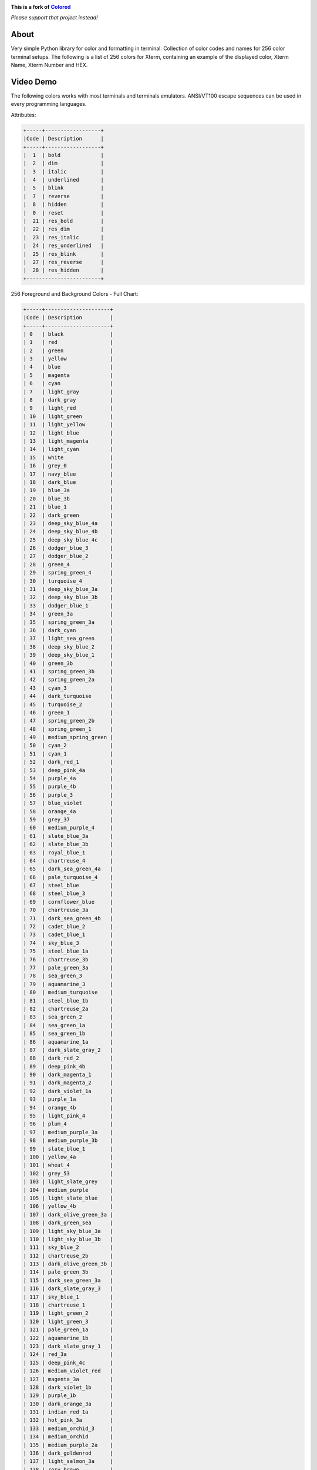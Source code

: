 .. image:: https://raw.githubusercontent.com/doblabs/ansi-escape-room/release/docs/ansi-escape-room--logo.png
    :target: https://github.com/landonb/ansi-escape-room#🐰

.. |colored| replace:: **Colored**
.. _colored: https://dslackw.gitlab.io/colored

**This is a fork of** |colored|_

*Please support that project instead!*

About
-----

Very simple Python library for color and formatting in terminal.
Collection of color codes and names for 256 color terminal setups.
The following is a list of 256 colors for Xterm, containing an example
of the displayed color, Xterm Name, Xterm Number and HEX.

Video Demo
----------

.. image:: https://gitlab.com/dslackw/images/raw/master/colored/video.png
    :target: https://asciinema.org/a/bgxm6KisSvPkPwMsYLyBBJjth

The following colors works with most terminals and terminals emulators.
ANSI/VT100 escape sequences can be used in every programming languages.

Attributes:

.. code-block:: bash

    +-----+------------------+
    |Code | Description      |
    +-----+------------------+
    |  1  | bold             |
    |  2  | dim              |
    |  3  | italic           |
    |  4  | underlined       |
    |  5  | blink            |
    |  7  | reverse          |
    |  8  | hidden           |
    |  0  | reset            |
    |  21 | res_bold         |
    |  22 | res_dim          |
    |  23 | res_italic       |
    |  24 | res_underlined   |
    |  25 | res_blink        |
    |  27 | res_reverse      |
    |  28 | res_hidden       |
    +------------------------+


256 Foreground and Background Colors - Full Chart:

.. code-block:: bash

    +-----+---------------------+
    |Code | Description         |
    +-----+---------------------+
    | 0   | black               |
    | 1   | red                 |
    | 2   | green               |
    | 3   | yellow              |
    | 4   | blue                |
    | 5   | magenta             |
    | 6   | cyan                |
    | 7   | light_gray          |
    | 8   | dark_gray           |
    | 9   | light_red           |
    | 10  | light_green         |
    | 11  | light_yellow        |
    | 12  | light_blue          |
    | 13  | light_magenta       |
    | 14  | light_cyan          |
    | 15  | white               |
    | 16  | grey_0              |
    | 17  | navy_blue           |
    | 18  | dark_blue           |
    | 19  | blue_3a             |
    | 20  | blue_3b             |
    | 21  | blue_1              |
    | 22  | dark_green          |
    | 23  | deep_sky_blue_4a    |
    | 24  | deep_sky_blue_4b    |
    | 25  | deep_sky_blue_4c    |
    | 26  | dodger_blue_3       |
    | 27  | dodger_blue_2       |
    | 28  | green_4             |
    | 29  | spring_green_4      |
    | 30  | turquoise_4         |
    | 31  | deep_sky_blue_3a    |
    | 32  | deep_sky_blue_3b    |
    | 33  | dodger_blue_1       |
    | 34  | green_3a            |
    | 35  | spring_green_3a     |
    | 36  | dark_cyan           |
    | 37  | light_sea_green     |
    | 38  | deep_sky_blue_2     |
    | 39  | deep_sky_blue_1     |
    | 40  | green_3b            |
    | 41  | spring_green_3b     |
    | 42  | spring_green_2a     |
    | 43  | cyan_3              |
    | 44  | dark_turquoise      |
    | 45  | turquoise_2         |
    | 46  | green_1             |
    | 47  | spring_green_2b     |
    | 48  | spring_green_1      |
    | 49  | medium_spring_green |
    | 50  | cyan_2              |
    | 51  | cyan_1              |
    | 52  | dark_red_1          |
    | 53  | deep_pink_4a        |
    | 54  | purple_4a           |
    | 55  | purple_4b           |
    | 56  | purple_3            |
    | 57  | blue_violet         |
    | 58  | orange_4a           |
    | 59  | grey_37             |
    | 60  | medium_purple_4     |
    | 61  | slate_blue_3a       |
    | 62  | slate_blue_3b       |
    | 63  | royal_blue_1        |
    | 64  | chartreuse_4        |
    | 65  | dark_sea_green_4a   |
    | 66  | pale_turquoise_4    |
    | 67  | steel_blue          |
    | 68  | steel_blue_3        |
    | 69  | cornflower_blue     |
    | 70  | chartreuse_3a       |
    | 71  | dark_sea_green_4b   |
    | 72  | cadet_blue_2        |
    | 73  | cadet_blue_1        |
    | 74  | sky_blue_3          |
    | 75  | steel_blue_1a       |
    | 76  | chartreuse_3b       |
    | 77  | pale_green_3a       |
    | 78  | sea_green_3         |
    | 79  | aquamarine_3        |
    | 80  | medium_turquoise    |
    | 81  | steel_blue_1b       |
    | 82  | chartreuse_2a       |
    | 83  | sea_green_2         |
    | 84  | sea_green_1a        |
    | 85  | sea_green_1b        |
    | 86  | aquamarine_1a       |
    | 87  | dark_slate_gray_2   |
    | 88  | dark_red_2          |
    | 89  | deep_pink_4b        |
    | 90  | dark_magenta_1      |
    | 91  | dark_magenta_2      |
    | 92  | dark_violet_1a      |
    | 93  | purple_1a           |
    | 94  | orange_4b           |
    | 95  | light_pink_4        |
    | 96  | plum_4              |
    | 97  | medium_purple_3a    |
    | 98  | medium_purple_3b    |
    | 99  | slate_blue_1        |
    | 100 | yellow_4a           |
    | 101 | wheat_4             |
    | 102 | grey_53             |
    | 103 | light_slate_grey    |
    | 104 | medium_purple       |
    | 105 | light_slate_blue    |
    | 106 | yellow_4b           |
    | 107 | dark_olive_green_3a |
    | 108 | dark_green_sea      |
    | 109 | light_sky_blue_3a   |
    | 110 | light_sky_blue_3b   |
    | 111 | sky_blue_2          |
    | 112 | chartreuse_2b       |
    | 113 | dark_olive_green_3b |
    | 114 | pale_green_3b       |
    | 115 | dark_sea_green_3a   |
    | 116 | dark_slate_gray_3   |
    | 117 | sky_blue_1          |
    | 118 | chartreuse_1        |
    | 119 | light_green_2       |
    | 120 | light_green_3       |
    | 121 | pale_green_1a       |
    | 122 | aquamarine_1b       |
    | 123 | dark_slate_gray_1   |
    | 124 | red_3a              |
    | 125 | deep_pink_4c        |
    | 126 | medium_violet_red   |
    | 127 | magenta_3a          |
    | 128 | dark_violet_1b      |
    | 129 | purple_1b           |
    | 130 | dark_orange_3a      |
    | 131 | indian_red_1a       |
    | 132 | hot_pink_3a         |
    | 133 | medium_orchid_3     |
    | 134 | medium_orchid       |
    | 135 | medium_purple_2a    |
    | 136 | dark_goldenrod      |
    | 137 | light_salmon_3a     |
    | 138 | rosy_brown          |
    | 139 | grey_63             |
    | 140 | medium_purple_2b    |
    | 141 | medium_purple_1     |
    | 142 | gold_3a             |
    | 143 | dark_khaki          |
    | 144 | navajo_white_3      |
    | 145 | grey_69             |
    | 146 | light_steel_blue_3  |
    | 147 | light_steel_blue    |
    | 148 | yellow_3a           |
    | 149 | dark_olive_green_3  |
    | 150 | dark_sea_green_3b   |
    | 151 | dark_sea_green_2    |
    | 152 | light_cyan_3        |
    | 153 | light_sky_blue_1    |
    | 154 | green_yellow        |
    | 155 | dark_olive_green_2  |
    | 156 | pale_green_1b       |
    | 157 | dark_sea_green_5b   |
    | 158 | dark_sea_green_5a   |
    | 159 | pale_turquoise_1    |
    | 160 | red_3b              |
    | 161 | deep_pink_3a        |
    | 162 | deep_pink_3b        |
    | 163 | magenta_3b          |
    | 164 | magenta_3c          |
    | 165 | magenta_2a          |
    | 166 | dark_orange_3b      |
    | 167 | indian_red_1b       |
    | 168 | hot_pink_3b         |
    | 169 | hot_pink_2          |
    | 170 | orchid              |
    | 171 | medium_orchid_1a    |
    | 172 | orange_3            |
    | 173 | light_salmon_3b     |
    | 174 | light_pink_3        |
    | 175 | pink_3              |
    | 176 | plum_3              |
    | 177 | violet              |
    | 178 | gold_3b             |
    | 179 | light_goldenrod_3   |
    | 180 | tan                 |
    | 181 | misty_rose_3        |
    | 182 | thistle_3           |
    | 183 | plum_2              |
    | 184 | yellow_3b           |
    | 185 | khaki_3             |
    | 186 | light_goldenrod_2a  |
    | 187 | light_yellow_3      |
    | 188 | grey_84             |
    | 189 | light_steel_blue_1  |
    | 190 | yellow_2            |
    | 191 | dark_olive_green_1a |
    | 192 | dark_olive_green_1b |
    | 193 | dark_sea_green_1    |
    | 194 | honeydew_2          |
    | 195 | light_cyan_1        |
    | 196 | red_1               |
    | 197 | deep_pink_2         |
    | 198 | deep_pink_1a        |
    | 199 | deep_pink_1b        |
    | 200 | magenta_2b          |
    | 201 | magenta_1           |
    | 202 | orange_red_1        |
    | 203 | indian_red_1c       |
    | 204 | indian_red_1d       |
    | 205 | hot_pink_1a         |
    | 206 | hot_pink_1b         |
    | 207 | medium_orchid_1b    |
    | 208 | dark_orange         |
    | 209 | salmon_1            |
    | 210 | light_coral         |
    | 211 | pale_violet_red_1   |
    | 212 | orchid_2            |
    | 213 | orchid_1            |
    | 214 | orange_1            |
    | 215 | sandy_brown         |
    | 216 | light_salmon_1      |
    | 217 | light_pink_1        |
    | 218 | pink_1              |
    | 219 | plum_1              |
    | 220 | gold_1              |
    | 221 | light_goldenrod_2b  |
    | 222 | light_goldenrod_2c  |
    | 223 | navajo_white_1      |
    | 224 | misty_rose1         |
    | 225 | thistle_1           |
    | 226 | yellow_1            |
    | 227 | light_goldenrod_1   |
    | 228 | khaki_1             |
    | 229 | wheat_1             |
    | 230 | cornsilk_1          |
    | 231 | grey_100            |
    | 232 | grey_3              |
    | 233 | grey_7              |
    | 234 | grey_11             |
    | 235 | grey_15             |
    | 236 | grey_19             |
    | 237 | grey_23             |
    | 238 | grey_27             |
    | 239 | grey_30             |
    | 240 | grey_35             |
    | 241 | grey_39             |
    | 242 | grey_42             |
    | 243 | grey_46             |
    | 244 | grey_50             |
    | 245 | grey_54             |
    | 246 | grey_58             |
    | 247 | grey_62             |
    | 248 | grey_66             |
    | 249 | grey_70             |
    | 250 | grey_74             |
    | 251 | grey_78             |
    | 252 | grey_82             |
    | 253 | grey_85             |
    | 254 | grey_89             |
    | 255 | grey_93             |
    | 256 | default             |
    +-----+---------------------+

256 Colors Foreground (text):

.. image:: https://gitlab.com/dslackw/images/raw/master/colored/256_colors_fg.png
    :alt: 256 fg colors

256 Colors Background:

.. image:: https://gitlab.com/dslackw/images/raw/master/colored/256_colors_bg.png
    :alt: 256 bg colors


Installation
------------

.. code-block:: bash

    $ pip install ansi-escape-room --upgrade

    # Uninstall:

    $ pip uninstall ansi-escape-room


Dependencies
------------

None, only Python programming language.

Usage Examples
--------------

How to use the module in your own python code:

.. code-block:: bash

    >>> from colored import fg, bg, attr
    >>>
    >>> print ('%s Hello World !!! %s' % (fg(1), attr(0)))
     Hello World !!!
    >>>
    >>> print ('%s%s Hello World !!! %s' % (fg(1), bg(15), attr(0)))
     Hello World !!!

Use description:

.. code-block:: bash

    >>> print ('%s%s Hello World !!! %s' % (fg('white'), bg('yellow'), attr('reset')))
     Hello World !!!
    >>>
    >>> print ('%s%s Hello World !!! %s' % (fg('orchid'), attr('bold'), attr('reset')))
     Hello World !!!
    >>>
    >>> color = bg('indian_red_1a') + fg('white')
    >>> reset = attr('reset')
    >>> print (color + 'Hello World !!!' + reset)
    Hello World !!!

Or use HEX code:

.. code-block:: bash

    >>> color = fg('#C0C0C0') + bg('#00005f')
    >>> res = attr('reset')
    >>> print (color + "Hello World !!!" + res)
    Hello World !!!

Or the convenient `stylize(text, *styles)` wrapper to save some keystrokes:

.. code-block:: bash

    >>> import colored
    >>> from colored import stylize
    >>> print(stylize("This is green.", colored.fg("green")))
    This is green.
    >>> print("This is not.")
    This is not.
    >>> angry = colored.fg("red") + colored.attr("bold")
    >>> print(stylize("This is angry text.", angry))
    This is angry text.
    >>> print(stylize("This is VERY angry text.", angry, colored.attr("underlined")))
    This is VERY angry text.
    >>> print("But this is not.")
    But this is not.

Or the variant `stylize_interactive(text, *styles)` for readline-friendliness:

.. code-block:: bash

    >>> import colored, sys
    >>> from colored import stylize_interactive, fg
    >>> sys.ps1 = stylize_interactive("myPrompt: ", fg('red'))
    myPrompt:

Use directly like `colorama <https://pypi.python.org/pypi/colorama>`_ but with more colors:

.. code-block:: bash

    >>> from colored import fore, back, style
    >>>
    >>> print (fore.LIGHT_BLUE + back.RED + style.BOLD + "Hello World !!!" + style.RESET)

Import colored module:

.. code-block:: bash

   >>> import colored
   >>>
   >>> colored.fg(1)
   '\x1b[38;5;1m'
   >>>
   >>> colored.fg(257)
   Traceback (most recent call last):
     File "<input>", line 1, in <module>
     File "/usr/lib64/python2.7/site-packages/colored/colored.py", line 381, in fg
       return colored(color).foreground()
     File "/usr/lib64/python2.7/site-packages/colored/colored.py", line 350, in foreground
       color = self.reserve_paint[str(self.color)]
   KeyError: '257'
   >>>
   >>> colored.bg(30)
   '\x1b[48;5;30m'
   >>>
   >>> colored.fore.BLUE
   '\x1b[38;5;4m'

    etc.


Screenshot:

.. image:: https://gitlab.com/dslackw/images/raw/master/colored/screenshot-2.png
    :alt: example

